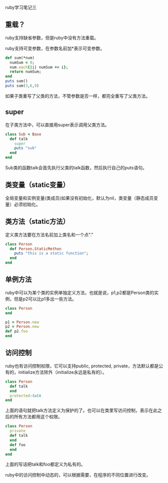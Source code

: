 #+OPTIONS: ^:nil

ruby学习笔记三

** 重载？
   
ruby支持缺省参数，但是ruby中没有方法重载。

ruby支持可变参数，在参数名前加*表示可变参数。

#+BEGIN_SRC ruby
def sum(*num)
  numSum = 0;
  num.each{|i| numSum += i};
  return numSum;
end
puts sum()
puts sum(3,6,9)
#+END_SRC

如果子类重写了父类的方法，不管参数是否一样，都完全重写了父类方法。

** super

在子类方法中，可以直接用super表示调用父类方法。

#+BEGIN_SRC ruby
class Sub < Base
  def talk
    super
    puts "sub"
  end
end
#+END_SRC

Sub类的函数talk会首先执行父类的talk函数，然后执行自己的puts语句。

** 类变量（static变量）

全局变量和实例变量(类成员)如果没有初始化，默认为nil，类变量（静态成员变量）必须初始化。

** 类方法（static方法）

定义类方法要在方法名前加上类名和一个点"."

#+BEGIN_SRC ruby
class Person
  def Person.StaticMethon
    puts "this is a static function";
  end
end
#+END_SRC

** 单例方法

ruby中可以为某个类的实例单独定义方法，也就是说，p1,p2都是Person类的实例，但是p2可以比p1多出一些方法。

#+BEGIN_SRC ruby
class Person
end

p1 = Person.new
p2 = Person.new
def p2.foo
end
#+END_SRC

** 访问控制

ruby也有访问控制权限，它可以支持public, protected, private，方法默认都是公有的，initialize方法除外（initialize永远是私有的）。

#+BEGIN_SRC ruby
class Person
  def talk
  end
  protected:talk
end
#+END_SRC

上面的语句就把talk方法定义为保护的了。也可以在类里写访问控制，表示在此之后的所有方法都用这个权限。

#+BEGIN_SRC ruby
class Person
  private
  def talk
  end
  def foo
  end
end
#+END_SRC

上面的写话把talk和foo都定义为私有的。

ruby中的访问控制中动态的，可以根据需要，在程序的不同位置进行改变。
